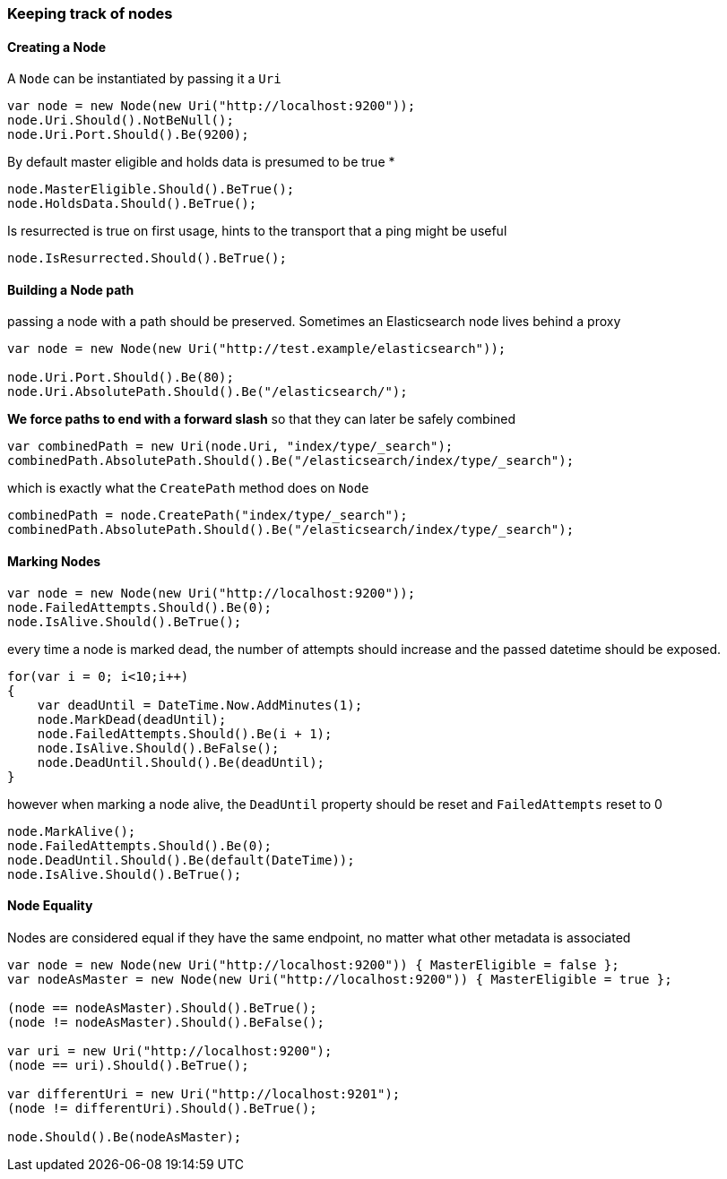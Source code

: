 :ref_current: https://www.elastic.co/guide/en/elasticsearch/reference/7.14

:github: https://github.com/elastic/elasticsearch-net

:nuget: https://www.nuget.org/packages

////
IMPORTANT NOTE
==============
This file has been generated from https://github.com/elastic/elasticsearch-net/tree/7.x/src/Tests/Tests/ClientConcepts/ConnectionPooling/BuildingBlocks/KeepingTrackOfNodes.Doc.cs. 
If you wish to submit a PR for any spelling mistakes, typos or grammatical errors for this file,
please modify the original csharp file found at the link and submit the PR with that change. Thanks!
////

[[keeping-track-of-nodes]]
=== Keeping track of nodes

==== Creating a Node

A `Node` can be instantiated by passing it a `Uri`

[source,csharp]
----
var node = new Node(new Uri("http://localhost:9200"));
node.Uri.Should().NotBeNull();
node.Uri.Port.Should().Be(9200);
----

By default master eligible and holds data is presumed to be true *

[source,csharp]
----
node.MasterEligible.Should().BeTrue();
node.HoldsData.Should().BeTrue();
----

Is resurrected is true on first usage, hints to the transport that a ping might be useful 

[source,csharp]
----
node.IsResurrected.Should().BeTrue();
----

==== Building a Node path

passing a node with a path should be preserved.
Sometimes an Elasticsearch node lives behind a proxy

[source,csharp]
----
var node = new Node(new Uri("http://test.example/elasticsearch"));

node.Uri.Port.Should().Be(80);
node.Uri.AbsolutePath.Should().Be("/elasticsearch/");
----

*We force paths to end with a forward slash* so that they can later be safely combined 

[source,csharp]
----
var combinedPath = new Uri(node.Uri, "index/type/_search");
combinedPath.AbsolutePath.Should().Be("/elasticsearch/index/type/_search");
----

which is exactly what the `CreatePath` method does on `Node` 

[source,csharp]
----
combinedPath = node.CreatePath("index/type/_search");
combinedPath.AbsolutePath.Should().Be("/elasticsearch/index/type/_search");
----

==== Marking Nodes 

[source,csharp]
----
var node = new Node(new Uri("http://localhost:9200"));
node.FailedAttempts.Should().Be(0);
node.IsAlive.Should().BeTrue();
----

every time a node is marked dead, the number of attempts should increase
and the passed datetime should be exposed.

[source,csharp]
----
for(var i = 0; i<10;i++)
{
    var deadUntil = DateTime.Now.AddMinutes(1);
    node.MarkDead(deadUntil);
    node.FailedAttempts.Should().Be(i + 1);
    node.IsAlive.Should().BeFalse();
    node.DeadUntil.Should().Be(deadUntil);
}
----

however when marking a node alive, the `DeadUntil` property should be reset and `FailedAttempts` reset to 0

[source,csharp]
----
node.MarkAlive();
node.FailedAttempts.Should().Be(0);
node.DeadUntil.Should().Be(default(DateTime));
node.IsAlive.Should().BeTrue();
----

==== Node Equality

Nodes are considered equal if they have the same endpoint, no matter what other metadata is associated 

[source,csharp]
----
var node = new Node(new Uri("http://localhost:9200")) { MasterEligible = false };
var nodeAsMaster = new Node(new Uri("http://localhost:9200")) { MasterEligible = true };

(node == nodeAsMaster).Should().BeTrue();
(node != nodeAsMaster).Should().BeFalse();

var uri = new Uri("http://localhost:9200");
(node == uri).Should().BeTrue();

var differentUri = new Uri("http://localhost:9201");
(node != differentUri).Should().BeTrue();

node.Should().Be(nodeAsMaster);
----

